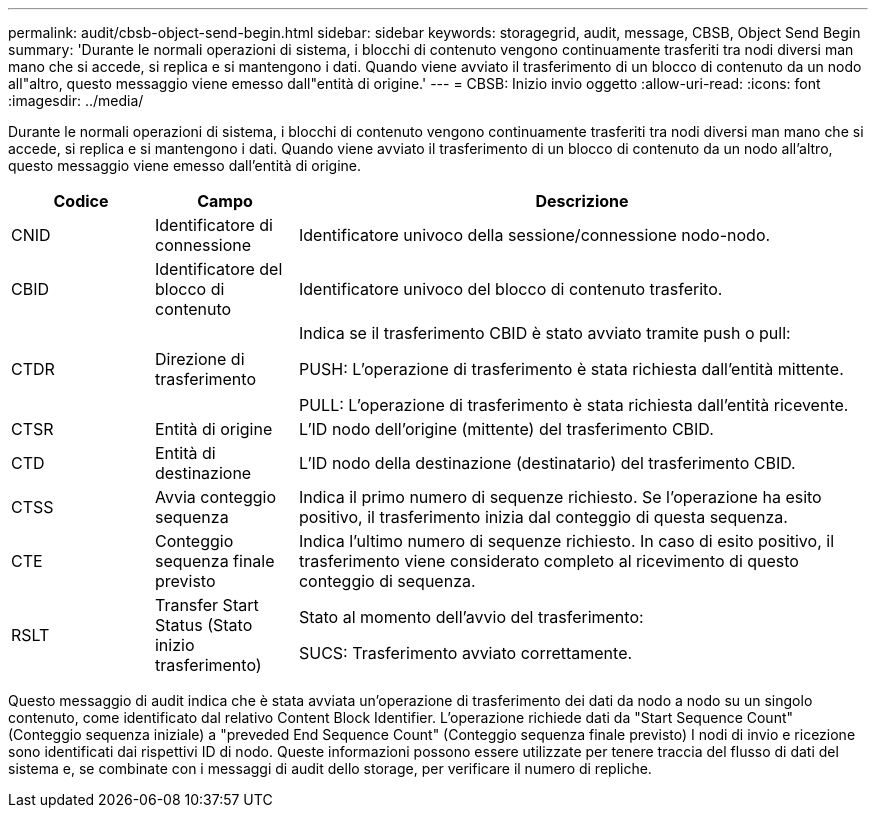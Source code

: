 ---
permalink: audit/cbsb-object-send-begin.html 
sidebar: sidebar 
keywords: storagegrid, audit, message, CBSB, Object Send Begin 
summary: 'Durante le normali operazioni di sistema, i blocchi di contenuto vengono continuamente trasferiti tra nodi diversi man mano che si accede, si replica e si mantengono i dati. Quando viene avviato il trasferimento di un blocco di contenuto da un nodo all"altro, questo messaggio viene emesso dall"entità di origine.' 
---
= CBSB: Inizio invio oggetto
:allow-uri-read: 
:icons: font
:imagesdir: ../media/


[role="lead"]
Durante le normali operazioni di sistema, i blocchi di contenuto vengono continuamente trasferiti tra nodi diversi man mano che si accede, si replica e si mantengono i dati. Quando viene avviato il trasferimento di un blocco di contenuto da un nodo all'altro, questo messaggio viene emesso dall'entità di origine.

[cols="1a,1a,4a"]
|===
| Codice | Campo | Descrizione 


 a| 
CNID
 a| 
Identificatore di connessione
 a| 
Identificatore univoco della sessione/connessione nodo-nodo.



 a| 
CBID
 a| 
Identificatore del blocco di contenuto
 a| 
Identificatore univoco del blocco di contenuto trasferito.



 a| 
CTDR
 a| 
Direzione di trasferimento
 a| 
Indica se il trasferimento CBID è stato avviato tramite push o pull:

PUSH: L'operazione di trasferimento è stata richiesta dall'entità mittente.

PULL: L'operazione di trasferimento è stata richiesta dall'entità ricevente.



 a| 
CTSR
 a| 
Entità di origine
 a| 
L'ID nodo dell'origine (mittente) del trasferimento CBID.



 a| 
CTD
 a| 
Entità di destinazione
 a| 
L'ID nodo della destinazione (destinatario) del trasferimento CBID.



 a| 
CTSS
 a| 
Avvia conteggio sequenza
 a| 
Indica il primo numero di sequenze richiesto. Se l'operazione ha esito positivo, il trasferimento inizia dal conteggio di questa sequenza.



 a| 
CTE
 a| 
Conteggio sequenza finale previsto
 a| 
Indica l'ultimo numero di sequenze richiesto. In caso di esito positivo, il trasferimento viene considerato completo al ricevimento di questo conteggio di sequenza.



 a| 
RSLT
 a| 
Transfer Start Status (Stato inizio trasferimento)
 a| 
Stato al momento dell'avvio del trasferimento:

SUCS: Trasferimento avviato correttamente.

|===
Questo messaggio di audit indica che è stata avviata un'operazione di trasferimento dei dati da nodo a nodo su un singolo contenuto, come identificato dal relativo Content Block Identifier. L'operazione richiede dati da "Start Sequence Count" (Conteggio sequenza iniziale) a "preveded End Sequence Count" (Conteggio sequenza finale previsto) I nodi di invio e ricezione sono identificati dai rispettivi ID di nodo. Queste informazioni possono essere utilizzate per tenere traccia del flusso di dati del sistema e, se combinate con i messaggi di audit dello storage, per verificare il numero di repliche.

